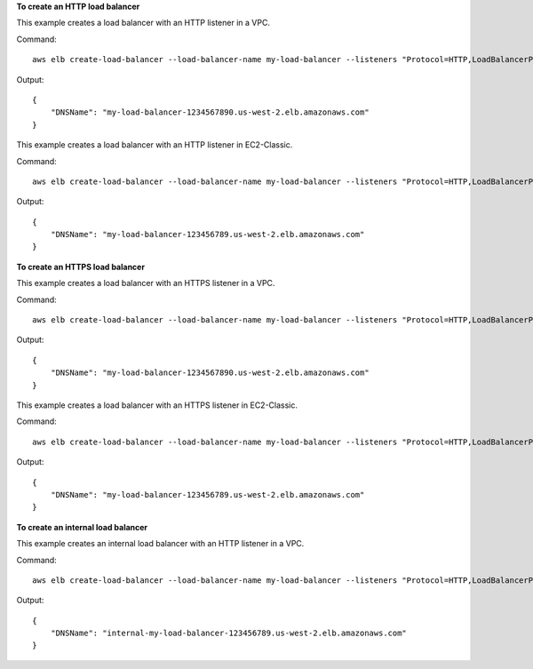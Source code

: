 **To create an HTTP load balancer**

This example creates a load balancer with an HTTP listener in a VPC.

Command::

  aws elb create-load-balancer --load-balancer-name my-load-balancer --listeners "Protocol=HTTP,LoadBalancerPort=80,InstanceProtocol=HTTP,InstancePort=80" --subnets subnet-15aaab61 --security-groups sg-a61988c3

Output::

  {
      "DNSName": "my-load-balancer-1234567890.us-west-2.elb.amazonaws.com"
  }


This example creates a load balancer with an HTTP listener in EC2-Classic.

Command::

  aws elb create-load-balancer --load-balancer-name my-load-balancer --listeners "Protocol=HTTP,LoadBalancerPort=80,InstanceProtocol=HTTP,InstancePort=80" --availability-zones us-west-2a us-west-2b

Output::

  {
      "DNSName": "my-load-balancer-123456789.us-west-2.elb.amazonaws.com"
  }

**To create an HTTPS load balancer**

This example creates a load balancer with an HTTPS listener in a VPC.

Command::

  aws elb create-load-balancer --load-balancer-name my-load-balancer --listeners "Protocol=HTTP,LoadBalancerPort=80,InstanceProtocol=HTTP,InstancePort=80" "Protocol=HTTPS,LoadBalancerPort=443,InstanceProtocol=HTTP,InstancePort=80,SSLCertificateId=arn:aws:iam::123456789012:server-certificate/my-server-cert" --subnets subnet-15aaab61 --security-groups sg-a61988c3

Output::

  {
      "DNSName": "my-load-balancer-1234567890.us-west-2.elb.amazonaws.com"
  }

This example creates a load balancer with an HTTPS listener in EC2-Classic.

Command::

  aws elb create-load-balancer --load-balancer-name my-load-balancer --listeners "Protocol=HTTP,LoadBalancerPort=80,InstanceProtocol=HTTP,InstancePort=80" "Protocol=HTTPS,LoadBalancerPort=443,InstanceProtocol=HTTP,InstancePort=80,SSLCertificateId=arn:aws:iam::123456789012:server-certificate/my-server-cert" --availability-zones us-west-2a us-west-2b

Output::

  {
      "DNSName": "my-load-balancer-123456789.us-west-2.elb.amazonaws.com"
  }

**To create an internal load balancer**

This example creates an internal load balancer with an HTTP listener in a VPC.

Command::

  aws elb create-load-balancer --load-balancer-name my-load-balancer --listeners "Protocol=HTTP,LoadBalancerPort=80,InstanceProtocol=HTTP,InstancePort=80" --scheme internal --subnets subnet-a85db0df --security-groups sg-a61988c3

Output::

  {
      "DNSName": "internal-my-load-balancer-123456789.us-west-2.elb.amazonaws.com"
  }

